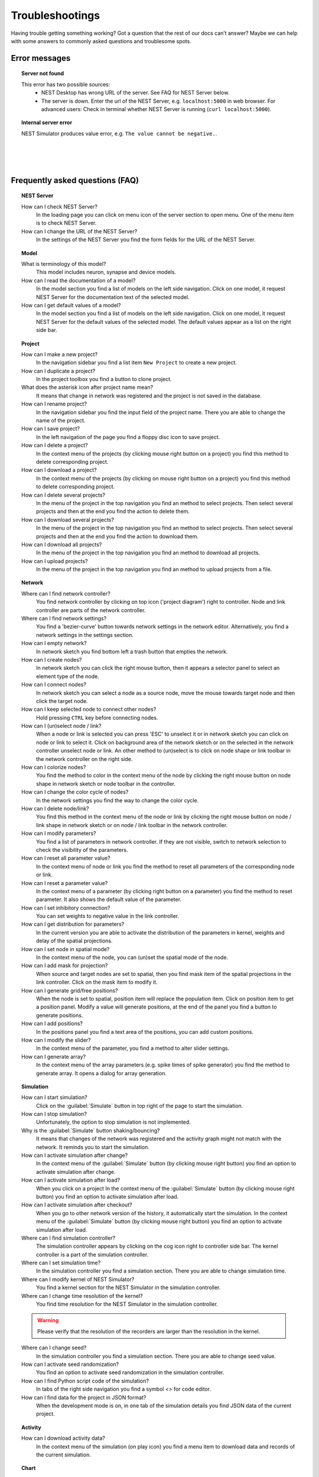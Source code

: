 Troubleshootings
================

Having trouble getting something working? Got a question that the rest of our docs can’t answer?
Maybe we can help with some answers to commonly asked questions and troublesome spots.


Error messages
--------------

.. topic:: Server not found

  This error has two possible sources:
   - NEST Desktop has wrong URL of the server. See FAQ for NEST Server below.
   - The server is down. Enter the url of the NEST Server, e.g. ``localhost:5000`` in web browser.
     For advanced users: Check in terminal whether NEST Server is running (``curl localhost:5000``).


.. topic:: Internal server error

  NEST Simulator produces value error, e.g. ``The value cannot be negative.``.

|
|
|

Frequently asked questions (FAQ)
--------------------------------


.. topic:: NEST Server

  How can I check NEST Server?
    In the loading page you can click on menu icon of the server section to open menu.
    One of the menu item is to check NEST Server.

  How can I change the URL of the NEST Server?
    In the settings of the NEST Server you find the form fields for the URL of the NEST Server.


.. topic:: Model

  What is terminology of this model?
    This model includes neuron, synapse and device models.

  How can I read the documentation of a model?
    In the model section you find a list of models on the left side navigation.
    Click on one model, it request NEST Server for the documentation text of the selected model.

  How can I get default values of a model?
    In the model section you find a list of models on the left side navigation.
    Click on one model, it request NEST Server for the default values of the selected model.
    The default values appear as a list on the right side bar.


.. topic:: Project

  How can I make a new project?
    In the navigation sidebar you find a list item ``New Project`` to create a new project.

  How can I duplicate a project?
    In the project toolbox you find a button to clone project.

  What does the asterisk icon after project name mean?
    It means that change in network was registered and the project is not saved in the database.

  How can I rename project?
    In the navigation sidebar you find the input field of the project name.
    There you are able to change the name of the project.

  How can I save project?
    In the left navigation of the page you find a floppy disc icon to save project.

  How can I delete a project?
    In the context menu of the projects (by clicking mouse right button on a project) you find this method to delete corresponding project.

  How can I download a project?
    In the context menu of the projects (by clicking on mouse right button on a project) you find this method to delete corresponding project.

  How can I delete several projects?
    In the menu of the project in the top navigation you find an method to select projects.
    Then select several projects and then at the end you find the action to delete them.

  How can I download several projects?
    In the menu of the project in the top navigation you find an method to select projects.
    Then select several projects and then at the end you find the action to download them.

  How can I download all projects?
    In the menu of the project in the top navigation you find an method to download all projects.

  How can I upload projects?
    In the menu of the project in the top navigation you find an method to upload projects from a file.


.. topic:: Network

  Where can I find network controller?
    You find network controller by clicking on top icon ('project diagram') right to controller.
    Node and link controller are parts of the network controller.

  Where can I find network settings?
    You find a 'bezier-curve' button towards network settings in the network editor.
    Alternatively, you find a network settings in the settings section.

  How can I empty network?
    In network sketch you find bottom left a trash button that empties the network.

  How can I create nodes?
    In network sketch you can click the right mouse button, then it appears a selector panel to select an element type of the node.

  How can I connect nodes?
    In network sketch you can select a node as a source node, move the mouse towards target node and then click the target node.

  How can I keep selected node to connect other nodes?
    Hold pressing ``CTRL`` key before connecting nodes.

  How can I (un)select node / link?
    When a node or link is selected you can press 'ESC' to unselect it or in network sketch you can click on node or link to select it.
    Click on background area of the network sketch or on the selected in the network controller unselect node or link.
    An other method to (un)select is to click on node shape or link toolbar in the network controller on the right side.

  How can I colorize nodes?
    You find the method to color in the context menu of the node
    by clicking the right mouse button on node shape in network sketch or node toolbar in the controller.

  How can I change the color cycle of nodes?
    In the network settings you find the way to change the color cycle.

  How can I delete node/link?
    You find this method in the context menu of the node or link
    by clicking the right mouse button on node / link shape in network sketch
    or on node / link toolbar in the network controller.

  How can I modify parameters?
    You find a list of parameters in network controller.
    If they are not visible, switch to network selection to check the visibility of the parameters.

  How can I reset all parameter value?
    In the context menu of node or link you find the method to reset all parameters of the corresponding node or link.

  How can I reset a parameter value?
    In the context menu of a parameter (by clicking right button on a parameter) you find the method to reset parameter.
    It also shows the default value of the parameter.

  How can I set inhibitory connection?
    You can set weights to negative value in the link controller.

  How can I get distribution for parameters?
    In the current version you are able to activate the distribution of the parameters in kernel, weights and delay of the spatial projections.

  How can I set node in spatial mode?
    In the context menu of the node, you can (un)set the spatial mode of the node.

  How can I add mask for projection?
    When source and target nodes are set to spatial, then you find mask item of the spatial projections in the link controller.
    Click on the mask item to modify it.

  How can I generate grid/free positions?
    When the node is set to spatial, position item will replace the population item. Click on position item to get a position panel.
    Modify a value will generate positions, at the end of the panel you find a button to generate positions.

  How can I add positions?
    In the positions panel you find a text area of the positions, you can add custom positions.

  How can I modify the slider?
    In the context menu of the parameter, you find a method to alter slider settings.

  How can I generate array?
    In the context menu of the array parameters (e.g. spike times of spike generator) you find the method to generate array.
    It opens a dialog for array generation.


.. topic:: Simulation

  How can I start simulation?
    Click on the :guilabel:`Simulate` button in top right of the page to start the simulation.

  How can I stop simulation?
    Unfortunately, the option to stop simulation is not implemented.

  Why is the :guilabel:`Simulate` button shaking/bouncing?
    It means that changes of the network was registered and the activity graph might not match with the network.
    It reminds you to start the simulation.

  How can I activate simulation after change?
    In the context menu of the :guilabel:`Simulate` button (by clicking mouse right button) you find an option to activate simulation after change.

  How can I activate simulation after load?
    When you click on a project
    In the context menu of the :guilabel:`Simulate` button (by clicking mouse right button) you find an option to activate simulation after load.

  How can I activate simulation after checkout?
    When you go to other network version of the history, it automatically start the simulation.
    In the context menu of the :guilabel:`Simulate` button (by clicking mouse right button) you find an option to activate simulation after load.

  Where can I find simulation controller?
    The simulation controller appears by clicking on the cog icon right to controller side bar.
    The kernel controller is a part of the simulation controller.

  Where can I set simulation time?
    In the simulation controller you find a simulation section.
    There you are able to change simulation time.

  Where can I modify kernel of NEST Simulator?
    You find a kernel section for the NEST Simulator in the simulation controller.

  Where can I change time resolution of the kernel?
    You find time resolution for the NEST Simulator in the simulation controller.

  .. warning::
     Please verify that the resolution of the recorders are larger than the resolution in the kernel.

  Where can I change seed?
    In the simulation controller you find a simulation section.
    There you are able to change seed value.

  How can I activate seed randomization?
    You find an option to activate seed randomization in the simulation controller.

  How can I find Python script code of the simulation?
    In tabs of the right side navigation you find a symbol `<\>` for code editor.

  How can I find data for the project in JSON format?
    When the development mode is on, in one tab of the simulation details you find JSON data of the current project.


.. topic:: Activity

  How can I download activity data?
    In the context menu of the simulation (on play icon) you find a menu item to download data and records of the current simulation.


.. topic:: Chart

  Where can I find chart controller?
    You find animation controller by clicking on the 'chart' icon in the stacked menu left to controller.

  How can I drag/zoom the chart?
    Select the mode in the mode bar (top). Then click on the chart for dragging or zooming.

  How can I reset to default view?
    Click on the house icon in the mode bar (top) to reset to default view.

  How can I download plot of the chart?
    Click on the photo icon (top) to download plot of the chart. It saves into SVG format.

  How can I migrate chart to Plotly Chart Studio?
    Click on the text "Edit chart" (bottom) to see the chart in Plotly Chart Studio.

  How can I modify bin size of the PSTH?
    In the chart controller you find tick slider to modify bin size.

  How can I change the mode of the PSTH?
    In the chart controller you find options to change the mode of the PSTH.

  How can I change the label of axes or the title?
    Click on the label of the axes or the title to change it.

  How can I hide/show dots/lines?
    Click on the legend to alter the visibility of the dots/lines.


.. topic:: Animation

  Where can I find animation controller?
    You find animation controller by clicking on the 'braille' icon.

  How can I stop animation?
    Go to animation controller. You find a pause icon to stop animation.

  How can I increase/decrease animation speed?
    In the animation controller you find forward or backward to alter animation speed.

  How can I change colorscale of dots?
    In the animation controller you find a colormap of the current colorscale.
    Next below of it you find an options to select colorscale.

  How can I change size of dots?
    In the animation controller you find slider of the dot size.

  How can I add trailing for dots?
    It only works in the animation of the spikes.

  How can I rotate camera?
    Hold the mouse button on the animation area and then move it to rotate the camera.

  How can I activate camera motion?
    In the animation controller you can increase the speed of the camera motion.


.. topic:: Settings

  Where can I find settings?
    You find settings by clicking on the cog icon right to navigation side bar.
    The settings are stored as 'local storage' of the browser.

  How can I change settings?
    You can change settings in the settings section
    by clicking on cog icon next to navigation side bar.

  How can I reset settings?
    In the loading page you can click on menu icon of the settings section to open menu.
    One of the menu item is to reset settings.

  How can I reset databases?
    In the loading page you can click on menu icon of the database section to open menu.
    One of the menu item is to reset databases.

  Where can I find the database?
    The databases are stored as 'Indexed DB' of the browser.

  How can I activate automatic start?
    In the settings of the application you find the option to activate automatic start.

  How can I switch to development view?
    In the settings of the application you find an option to switch to development view.
